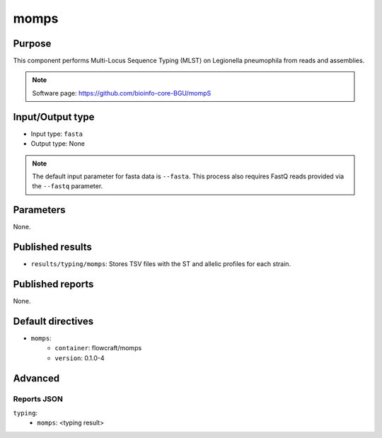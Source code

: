 momps
========

Purpose
-------

This component performs Multi-Locus Sequence Typing (MLST) on Legionella pneumophila
from reads and assemblies.

.. note::
    Software page: https://github.com/bioinfo-core-BGU/mompS

Input/Output type
------------------

- Input type: ``fasta``
- Output type: None

.. note::
    The default input parameter for fasta data is ``--fasta``. This process
    also requires FastQ reads provided via the ``--fastq`` parameter.

Parameters
----------

None.

Published results
-----------------

- ``results/typing/momps``: Stores TSV files with the ST and allelic profiles
  for each strain.

Published reports
-----------------

None.

Default directives
------------------

- ``momps``:
    - ``container``: flowcraft/momps
    - ``version``: 0.1.0-4

Advanced
--------

Reports JSON
^^^^^^^^^^^^

``typing``:
    - ``momps``: <typing result>